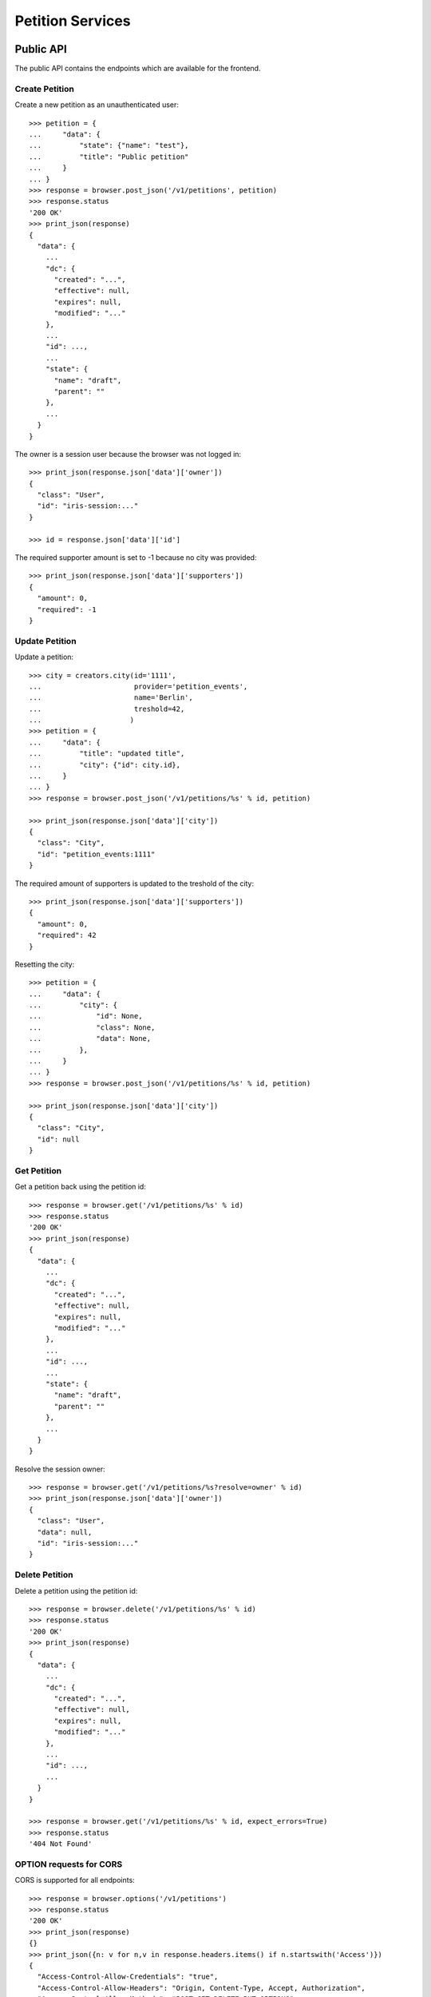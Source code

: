 =================
Petition Services
=================


Public API
==========

The public API contains the endpoints which are available for the frontend.


Create Petition
---------------

Create a new petition as an unauthenticated user::

    >>> petition = {
    ...     "data": {
    ...         "state": {"name": "test"},
    ...         "title": "Public petition"
    ...     }
    ... }
    >>> response = browser.post_json('/v1/petitions', petition)
    >>> response.status
    '200 OK'
    >>> print_json(response)
    {
      "data": {
        ...
        "dc": {
          "created": "...",
          "effective": null,
          "expires": null,
          "modified": "..."
        },
        ...
        "id": ...,
        ...
        "state": {
          "name": "draft",
          "parent": ""
        },
        ...
      }
    }

The owner is a session user because the browser was not logged in::

    >>> print_json(response.json['data']['owner'])
    {
      "class": "User",
      "id": "iris-session:..."
    }

    >>> id = response.json['data']['id']

The required supporter amount is set to -1 because no city was provided::

    >>> print_json(response.json['data']['supporters'])
    {
      "amount": 0,
      "required": -1
    }


Update Petition
---------------

Update a petition::

    >>> city = creators.city(id='1111',
    ...                      provider='petition_events',
    ...                      name='Berlin',
    ...                      treshold=42,
    ...                     )
    >>> petition = {
    ...     "data": {
    ...         "title": "updated title",
    ...         "city": {"id": city.id},
    ...     }
    ... }
    >>> response = browser.post_json('/v1/petitions/%s' % id, petition)

    >>> print_json(response.json['data']['city'])
    {
      "class": "City",
      "id": "petition_events:1111"
    }

The required amount of supporters is updated to the treshold of the city::

    >>> print_json(response.json['data']['supporters'])
    {
      "amount": 0,
      "required": 42
    }

Resetting the city::

    >>> petition = {
    ...     "data": {
    ...         "city": {
    ...             "id": None,
    ...             "class": None,
    ...             "data": None,
    ...         },
    ...     }
    ... }
    >>> response = browser.post_json('/v1/petitions/%s' % id, petition)

    >>> print_json(response.json['data']['city'])
    {
      "class": "City",
      "id": null
    }


Get Petition
------------

Get a petition back using the petition id::

    >>> response = browser.get('/v1/petitions/%s' % id)
    >>> response.status
    '200 OK'
    >>> print_json(response)
    {
      "data": {
        ...
        "dc": {
          "created": "...",
          "effective": null,
          "expires": null,
          "modified": "..."
        },
        ...
        "id": ...,
        ...
        "state": {
          "name": "draft",
          "parent": ""
        },
        ...
      }
    }

Resolve the session owner::

    >>> response = browser.get('/v1/petitions/%s?resolve=owner' % id)
    >>> print_json(response.json['data']['owner'])
    {
      "class": "User",
      "data": null,
      "id": "iris-session:..."
    }


Delete Petition
---------------

Delete a petition using the petition id::

    >>> response = browser.delete('/v1/petitions/%s' % id)
    >>> response.status
    '200 OK'
    >>> print_json(response)
    {
      "data": {
        ...
        "dc": {
          "created": "...",
          "effective": null,
          "expires": null,
          "modified": "..."
        },
        ...
        "id": ...,
        ...
      }
    }

    >>> response = browser.get('/v1/petitions/%s' % id, expect_errors=True)
    >>> response.status
    '404 Not Found'


OPTION requests for CORS
------------------------

CORS is supported for all endpoints::

    >>> response = browser.options('/v1/petitions')
    >>> response.status
    '200 OK'
    >>> print_json(response)
    {}
    >>> print_json({n: v for n,v in response.headers.items() if n.startswith('Access')})
    {
      "Access-Control-Allow-Credentials": "true",
      "Access-Control-Allow-Headers": "Origin, Content-Type, Accept, Authorization",
      "Access-Control-Allow-Methods": "POST,GET,DELETE,PUT,OPTIONS",
      "Access-Control-Allow-Origin": "http://localhost",
      "Access-Control-Max-Age": "86400"
    }

    >>> response = browser.options('/v1/petitions/1')
    >>> response.status
    '200 OK'


Admin API
=========

The admin API is implemented via the REST mapper.

The browser must be logged in with an administrator::

    >>> _ = ssologin(browser, {'email': 'tester@iris.com', 'roles': ['admin']})

Get Petition List
-----------------

    >>> response = browser.get('/v1/admin/petitions')
    >>> response.status
    '200 OK'
    >>> print_json(response)
    {
      "data": [],
      "total": 0
    }


Create a Petition
-----------------

Create a new petition::

    >>> petition = {
    ...     "data": {
    ...         "state": {"name": "test 1"},
    ...         "title": "Admin petition",
    ...     }
    ... }
    >>> response = browser.post_json('/v1/admin/petitions',
    ...                              petition)
    >>> response.status
    '200 OK'
    >>> print_json(response)
    {
      "data": {
        ...
        "dc": {
          "created": "...",
          "effective": null,
          "expires": null,
          "modified": "..."
        },
        ...
        "id": ...,
        ...
        "state": {
          "listable": false,
          "name": "draft",
          "parent": "",
          "timer": 0
        },
        ...
        "title": "Admin petition",
        ...
      }
    }

    >>> id = response.json['data']['id']


Update a Petition
-----------------

POST on the petition with the data which need to be changed::

    >>> petition = {
    ...     "data": {
    ...         "title": "changed Admin petition",
    ...     }
    ... }
    >>> response = browser.post_json('/v1/admin/petitions/%s' % id,
    ...                              petition)
    >>> response.status
    '200 OK'
    >>> print_json(response)
    {
      "data": {
        "city": {
          "class": "City",
          "id": null
        },
        ...
        "dc": {
          "created": "...",
          "effective": null,
          "expires": null,
          "modified": "..."
        },
        ...
        "id": ...,
        ...
        "owner": {
          "class": "User",
          "id": "1Zbfk"
        },
        ...
        "title": "changed Admin petition",
        ...
      }
    }

Update the city relation::

    >>> petition = {
    ...     "data": {
    ...         "city": {"id": 'test:42'}
    ...     }
    ... }
    >>> response = browser.post_json('/v1/admin/petitions/%s' % id,
    ...                              petition)
    >>> print_json(response)
    {
      "data": {
        "city": {
          "class": "City",
          "id": "test:42"
        },
    ...

    >>> response = browser.post_json('/v1/admin/petitions/%s?resolve=city,owner' % id,
    ...                              petition)
    >>> print_json(response)
    {
      "data": {
        "city": {
          "class": "City",
          "data": null,
          "id": "test:42"
        },
    ...


Get a Petition by id
--------------------

Use the id from the response above::

    >>> response = browser.get('/v1/admin/petitions/%s' % id)
    >>> response.status
    '200 OK'
    >>> print_json(response)
    {
      "data": {
        ...
        "dc": {
          "created": "...",
          "effective": null,
          "expires": null,
          "modified": "..."
        },
        ...
        "id": ...,
        ...
        "title": "changed Admin petition",
        ...
      }
    }

    >>> response = browser.get('/v1/admin/petitions/%s,unknown' % id)
    >>> print_json(response)
    {
      "items": [
        {
          ...
          "id": "...",
          ...
        },
        null
      ]
    }
    >>> len(response.json['items'])
    2
    >>> 'data' in response.json
    False

    >>> response = browser.get('/v1/admin/petitions/%s,' % id)
    >>> print_json(response)
    {
      "items": [
        {
          ...
          "id": "...",
          ...
        }
      ]
    }
    >>> len(response.json['items'])
    1
    >>> 'data' in response.json
    False


List Petitions
--------------

Use the list endpoint::

    >>> response = browser.get('/v1/admin/petitions')
    >>> response.status
    '200 OK'
    >>> print_json(response)
    {
      "data": [
        {
          ...
          "dc": {
            "created": "...",
            "effective": null,
            "expires": null,
            "modified": "..."
          },
          ...
          "id": ...,
          ...
          "title": "changed Admin petition",
          ...
        }
      ],
      "total": 1
    }


Delete a Petition
-----------------

Do a delete request::

    >>> response = browser.delete('/v1/admin/petitions/%s' % id)
    >>> response.status
    '200 OK'
    >>> print_json(response)
    {
      "data": {
        ...
        "dc": {
            "created": "...",
            "effective": null,
            "expires": null,
            "modified": "..."
        },
        ...
        "id": ...,
        ...
        "title": "changed Admin petition",
        ...
      }
    }


Search
======

Create some sampledata::

    >>> samples.users(30)
    >>> samples.cities(30)
    >>> samples.petitions(30)
    >>> response = browser.get('/v1/admin/petitions')

Filter by State
---------------

Search results can be filtered by state::

    >>> response = browser.get('/v1/admin/petitions?state=draft')
    >>> print_json(response)
    {
      "data": [
        {
          ...
          "state": {
            "listable": false,
            "name": "draft",
            "parent": "",
            "timer": 0
          },
          ...
        }
      ],
      "total": 9
    }

It is possible to provide multiple states::

    >>> response = browser.get('/v1/admin/petitions?state=active,draft')
    >>> response.json['total']
    15

    >>> response = browser.get('/v1/admin/petitions?state=supportable.pending')
    >>> response.json['total']
    10
    >>> response = browser.get('/v1/admin/petitions?state=supportable.active')
    >>> response.json['total']
    6
    >>> response = browser.get('/v1/admin/petitions?state=supportable.*')
    >>> response.json['total']
    21


General Fulltext Search
-----------------------

Uses all existing fulltext fields::

    >>> response = browser.get('/v1/admin/petitions?ft=harum&sort=score')
    >>> response.json['total']
    19

    >>> response = browser.get('/v1/petitions?ft=Harum&sort=score')
    >>> response.json['total']
    19


Resolve Relations
-----------------

Relations can be resolved::

    >>> response = browser.get('/v1/admin/petitions?resolve=owner,city&limit=1')
    >>> print_json(response)
    {
      "data": [
        ...
          "city": {
            "class": "City",
            "data": {
              "id": "test:...",
              ...
              "provider": "test",
              ...
            },
            "id": "test:..."
          },
          ...
          "owner": {
            "class": "User",
            "data": {
              "dc": {
                ...
              },
              "email": "...",
              "firstname": "...",
              ...
            },
            "id": ...
          },
    ...

Unresolved::

    >>> response = browser.get('/v1/admin/petitions?limit=1')
    >>> print_json(response)
    {
      "data": [
        ...
          "city": {
            "class": "City",
            "id": "test:..."
          },
          ...
          "owner": {
            "class": "User",
            "id": ...
          },
    ...


Extend Petitions
================

supporting
----------

Extends the petitions with the `supporting` flag which is set to true if the
currently logged in user is supporting the petition.

Create a petition::

    >>> petition = creators.petition(title="supported")
    >>> user = creators.user(email="me@home.com")
    >>> supporter = petition.addSupporter(user=user)
    >>> response = browser.get('/v1/petitions/%s' % petition.id)
    >>> 'extensions' in response.json['data']
    False

With a user not supporting the petition::

    >>> response = browser.get('/v1/petitions/%s?extend=supporting' % petition.id)
    >>> print_json(response.json['data']['extensions'])
    {
      "supporting": false
    }

With a user supporting the petition::

    >>> _ = ssologin(browser, {'email': 'me@home.com'})
    >>> response = browser.get('/v1/petitions/%s?extend=supporting' % petition.id)
    >>> print_json(response.json['data']['extensions'])
    {
      "supporting": true
    }

Clean up::

    >>> _ = petition.removeSupporter(supporter.id)
    >>> _ = petition.delete(refresh=True)
    >>> _ = user.delete(refresh=True)


Sorting Search Results
======================


Amount of Supporters
--------------------

Use the `supporters.amount` sort::

    >>> response = browser.get('/v1/petitions?sort=supporters.amount&limit=50')
    >>> last = None
    >>> for p in response.json['data']:
    ...     amount = p['supporters']['amount']
    ...     if last is not None and last > amount:
    ...         print 'Error: amount not ascending'
    ...         break
    ...     last = amount

    >>> response = browser.get('/v1/petitions?sort=-supporters.amount')
    >>> last = None
    >>> for p in response.json['data']:
    ...     amount = p['supporters']['amount']
    ...     if last is not None and last < amount:
    ...         print 'Error: amount not descending'
    ...         break
    ...     last = amount

State
-----

Use the `state` sort::

    >>> response = browser.get('/v1/petitions?sort=state&limit=5')
    >>> response.json['data'][0]['state']['name']
    u'active'

    >>> response = browser.get('/v1/petitions?sort=-state&limit=5')
    >>> response.json['data'][0]['state']['name']
    u'winner'

`state.parent` sorts by parent state::

    >>> response = browser.get('/v1/petitions?sort=state.parent,id&limit=5')
    >>> response.json['data'][0]['state']['name']
    u'draft'
    >>> response.json['data'][0]['state']['parent']
    u''

    >>> response = browser.get('/v1/petitions?sort=-state.parent,id&limit=5')
    >>> response.json['data'][0]['state']['parent']
    u'supportable'


Relations
=========

Links
-----

The `links` property contains a list of WebLocations with an additional
`state` property. The `state` property is stored on the relation to the
locations::

    >>> petition = {
    ...     "data": {
    ...         "title": "petition with links",
    ...         "images": [{"id": "42", "state": "hidden"}],
    ...         "links": [{"id": "1", "state": "hidden"},
    ...                   {"url": "http://www.iris.com",
    ...                    "data": {"url": "http://www.iris.com"}
    ...                   }],
    ...     }
    ... }
    >>> response = browser.post_json('/v1/petitions?resolve=links', petition)
    >>> print_json(response)
    {
      "data": {
        ...
        "images": [
          {
            "class": "File",
            "id": "42",
            "state": "hidden"
          }
        ],
        "links": [
          {
            "class": "WebLocation",
            "data": null,
            "id": "1",
            "state": "hidden"
          },
          {
            "class": "WebLocation",
            "data": {
              "dc": {
                "created": "...",
                "modified": "..."
              },
              "id": "cd126eaf1870967a2f3d724ee935b379",
              "og": null,
              "state": "visible",
              "url": "http://www.iris.com"
            },
            "id": "cd126eaf1870967a2f3d724ee935b379",
            "state": "visible"
          }
        ],
        ...
      }
    }
    >>> r_data = response.json['data']
    >>> id = r_data["id"]

Change links::

    >>> petition = {
    ...     "data": {
    ...         "links": [r_data['links'][0],
    ...                   r_data['links'][1],
    ...                   {"url": "http://www.lovelysystems.com",
    ...                    "data": {"url": "http://lovelysystems.com"},
    ...                   }],
    ...     }
    ... }
    >>> response = browser.post_json('/v1/petitions/%s?resolve=links' % id, petition)
    >>> print_json(response)
    {
      "data": {
        ...
        "images": [
          {
            "class": "File",
            "id": "42",
            "state": "hidden"
          }
        ],
        "links": [
          {
            "class": "WebLocation",
            "data": null,
            "id": "1",
            "state": "hidden"
          },
          {
            "class": "WebLocation",
            "data": {
              "dc": {
                "created": "...",
                "modified": "..."
              },
              "id": "cd126eaf1870967a2f3d724ee935b379",
              "og": null,
              "state": "visible",
              "url": "http://www.iris.com"
            },
            "id": "cd126eaf1870967a2f3d724ee935b379",
            "state": "visible"
          },
          {
            "class": "WebLocation",
            "data": {
              ...
              "id": "7475a93ef23212288d3735f17847b32a",
              "og": null,
              "state": "visible",
              "url": "http://www.lovelysystems.com"
            },
            "id": "7475a93ef23212288d3735f17847b32a",
            "state": "visible"
          }
        ],
        ...
      }
    }


Supporters Admin API
====================

The admin API is implemented via the REST mapper.


Get Supporters List
-------------------

The admin can request supporters::

    >>> _ = ssologin(browser, {'email': 'tester@iris.com', 'roles': ['admin']})
    >>> response = browser.get('/v1/admin/supporters?sort=id')
    >>> response.status
    '200 OK'
    >>> print_json(response)
    {
      "data": [
        {
          "dc": {
            "created": "..."
          },
          "id": "10XQv-t:+29(2)4975983164",
          "petition": {
            "class": "Petition",
            "id": "10XQv"
          },
          "phone_user": {
            "firstname": "Laura",
            "lastname": "King",
            "telephone": "+29(2)4975983164"
          },
          "user": {
            "class": "User",
            "id": null
          }
        },
        ...
      ],
      "total": 180
    }

    >>> response = browser.get('/v1/admin/supporters?resolve=petition,user&sort=id')
    >>> print_json(response)
    {
      "data": [
        {
          "dc": {
            "created": "..."
          },
          "id": "10XQv-t:+29(2)4975983164",
          "petition": {
            "class": "Petition",
            "data": {
              "city": {
                "class": "City",
                "id": "test:..."
              },
    ...


Permissions
===========

Get a test city::

    >>> response = browser.get('/v1/admin/petitions')
    >>> city_id = response.json['data'][0]['id']

Permission check for all endpoints::

    >>> check_roles("GET", "/v1/admin/petitions")
    Anonymous                               deny
    Authenticated                           deny
    admin                                   200 OK
    apikey-user                             deny
    session-user                            deny

    >>> check_roles("GET", "/v1/admin/petitions/%s" % city_id)
    Anonymous                               deny
    Authenticated                           deny
    admin                                   200 OK
    apikey-user                             deny
    session-user                            deny

    >>> def tmp_petition():
    ...     petition = creators.petition(title='tester')
    ...     return {'petition_id': petition.id}

    >>> check_roles("DELETE", "/v1/admin/petitions/%(petition_id)s", hook=tmp_petition)
    Anonymous                               deny
    Authenticated                           deny
    admin                                   200 OK
    apikey-user                             deny
    session-user                            deny

    >>> check_roles("GET", "/v1/admin/supporters")
    Anonymous                               deny
    Authenticated                           deny
    admin                                   200 OK
    apikey-user                             deny
    session-user                            deny
